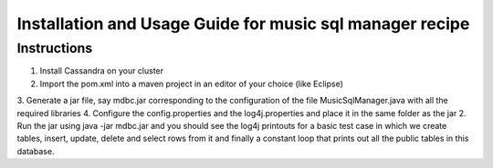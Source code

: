 ..
  This licence applies to all files in this repository unless otherwise specifically
  stated inside of the file.

  ---------------------------------------------------------------------------  
   Copyright (c) 2016 AT&T Intellectual Property

   Licensed under the Apache License, Version 2.0 (the "License");
   you may not use this file except in compliance with the License.
   You may obtain a copy of the License at:

       http://www.apache.org/licenses/LICENSE-2.0

   Unless required by applicable law or agreed to in writing, software
   distributed under the License is distributed on an "AS IS" BASIS,
   WITHOUT WARRANTIES OR CONDITIONS OF ANY KIND, either express or implied.
   See the License for the specific language governing permissions and
   limitations under the License.
  ---------------------------------------------------------------------------  

========================================================
Installation and Usage Guide for music sql manager recipe
========================================================


Instructions
============
1. Install Cassandra on your cluster
2. Import the pom.xml into a maven project in an editor of your choice (like Eclipse)
3. Generate a jar file, say mdbc.jar corresponding to the configuration of the file
MusicSqlManager.java with all the required libraries
4. Configure the config.properties and the log4j.properties and place it in the same folder as the
jar 
2. Run the jar using java -jar mdbc.jar and you should see the log4j printouts for a basic test case
in which we create tables, insert, update, delete and select rows from it and finally a constant loop
that prints out all the public tables in this database. 
